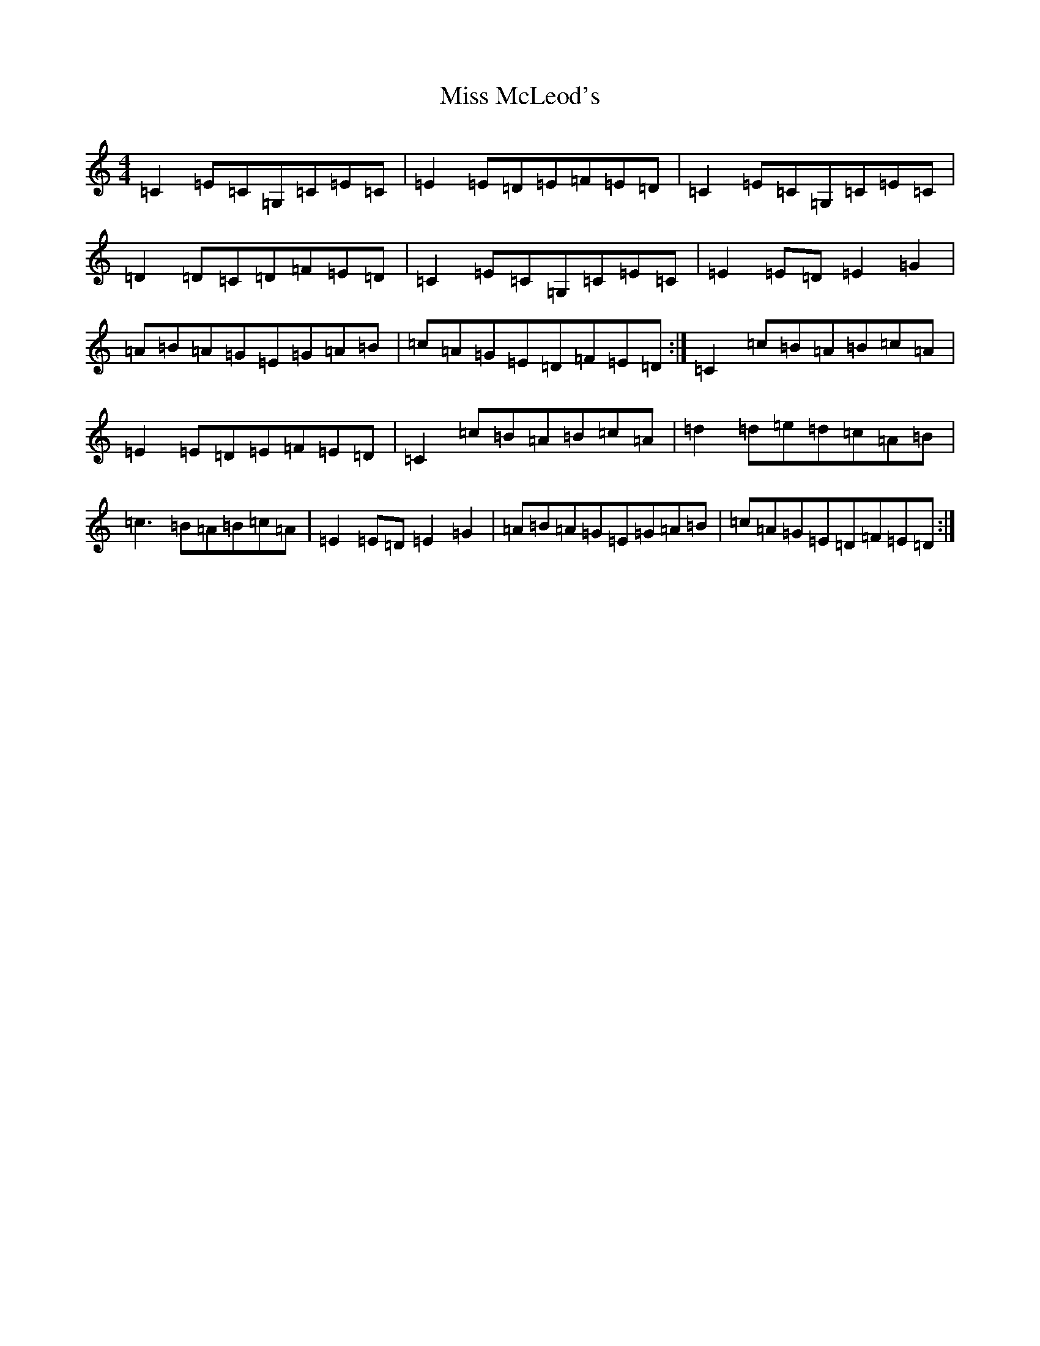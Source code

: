 X: 14383
T: Miss McLeod's
S: https://thesession.org/tunes/75#setting12556
R: reel
M:4/4
L:1/8
K: C Major
=C2=E=C=G,=C=E=C|=E2=E=D=E=F=E=D|=C2=E=C=G,=C=E=C|=D2=D=C=D=F=E=D|=C2=E=C=G,=C=E=C|=E2=E=D=E2=G2|=A=B=A=G=E=G=A=B|=c=A=G=E=D=F=E=D:|=C2=c=B=A=B=c=A|=E2=E=D=E=F=E=D|=C2=c=B=A=B=c=A|=d2=d=e=d=c=A=B|=c3=B=A=B=c=A|=E2=E=D=E2=G2|=A=B=A=G=E=G=A=B|=c=A=G=E=D=F=E=D:|